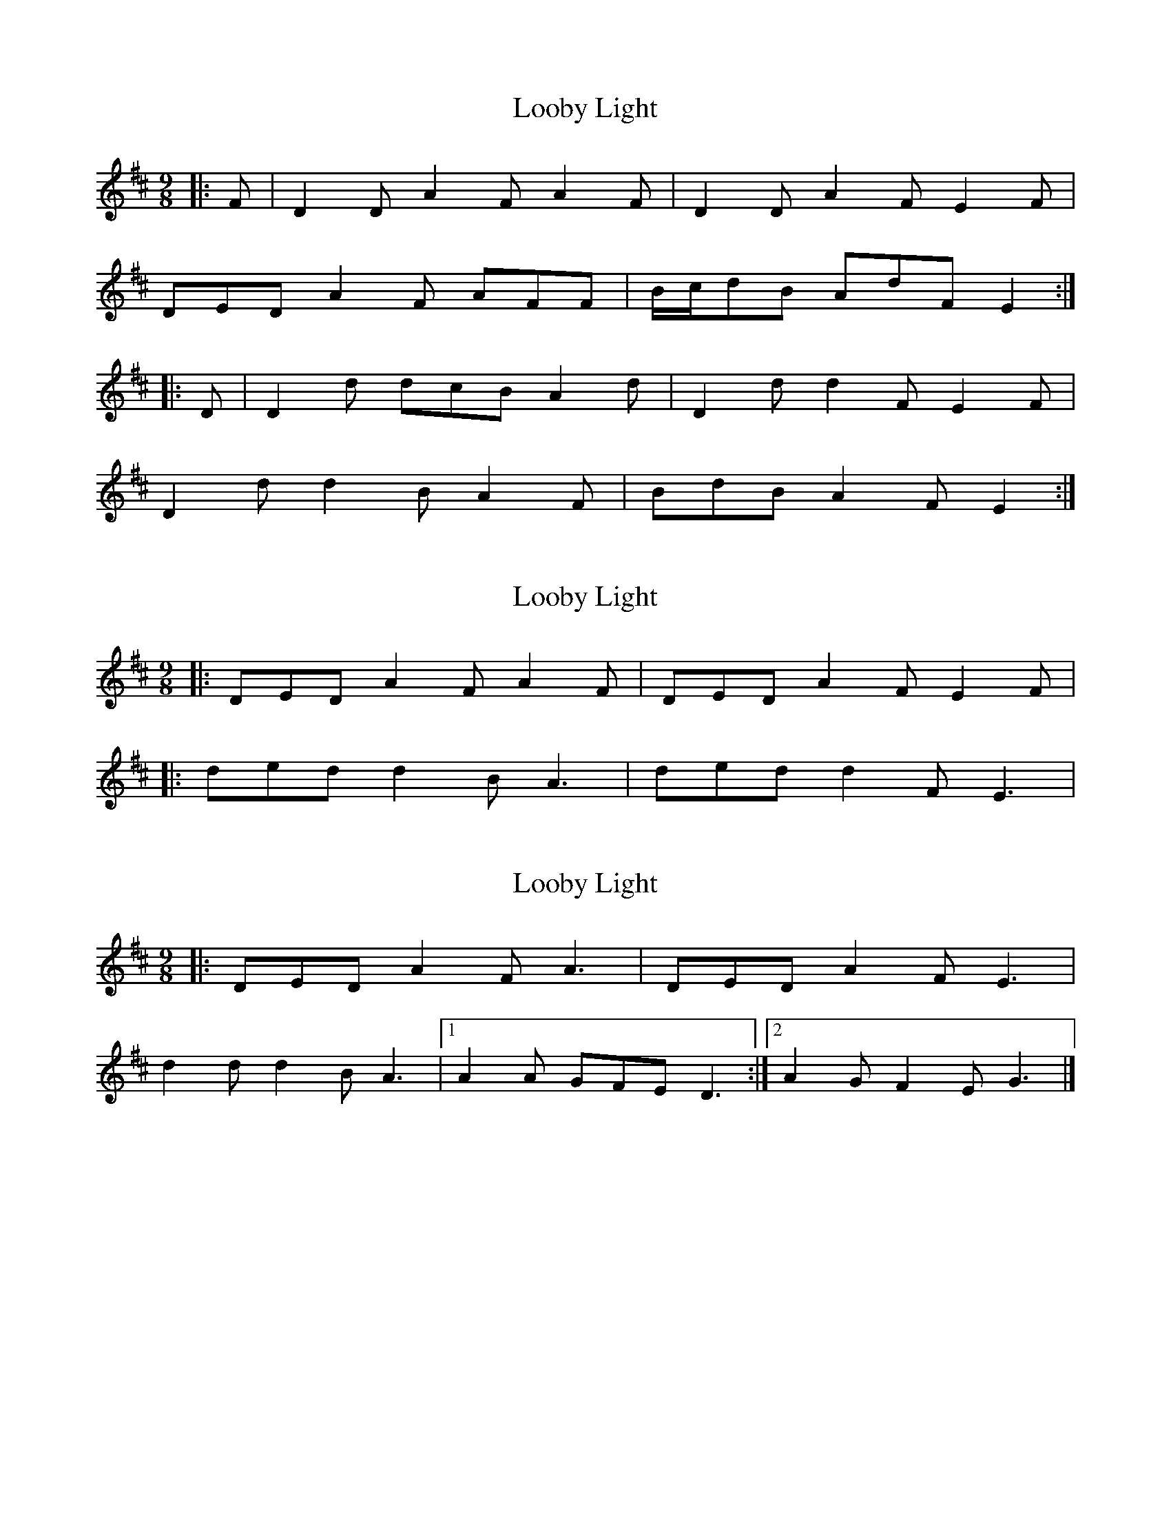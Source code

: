X: 1
T: Looby Light
Z: ceolachan
S: https://thesession.org/tunes/7782#setting7782
R: slip jig
M: 9/8
L: 1/8
K: Dmaj
|: F | D2 D A2 F A2 F | D2 D A2 F E2 F |
DED A2 F AFF | B/c/dB AdF E2 :|
|: D | D2 d dcB A2 d | D2 d d2 F E2 F |
D2 d d2 B A2 F | BdB A2 F E2 :|
X: 2
T: Looby Light
Z: ceolachan
S: https://thesession.org/tunes/7782#setting19121
R: slip jig
M: 9/8
L: 1/8
K: Dmaj
|: DED A2 F A2 F | DED A2 F E2 F | |: ded d2 B A3 | ded d2 F E3 |
X: 3
T: Looby Light
Z: ceolachan
S: https://thesession.org/tunes/7782#setting19122
R: slip jig
M: 9/8
L: 1/8
K: Dmaj
|: DED A2 F A3 | DED A2 F E3 | d2 d d2 B A3 |[1 A2 A GFE D3 :|[2 A2 G F2 E G3 |]
X: 4
T: Looby Light
Z: ceolachan
S: https://thesession.org/tunes/7782#setting19123
R: slip jig
M: 9/8
L: 1/8
K: Gmaj
|: deg d2 B d3- d3 | deg d2 B A3- A3 | deg d2 B d2 B d2 e |[1 d2 d cBA G3- G3 :|[2 d2 c B2 A G3- G3 ||G2 G d2 B d2 e ABc |[1 d2 d cBA G3- G3 :|[2 d2 c cBA G3- G3 ||
X: 5
T: Looby Light
Z: ceolachan
S: https://thesession.org/tunes/7782#setting19124
R: slip jig
M: 9/8
L: 1/8
K: Gmaj
|: deg d2 B d3 | deg d2 B A3 | deg d2 B d3 |[1 d2 d cBA G3 :|[2 d2 c B2 A G3 ||G2 G d2 B d3 |[1 d2 d cBA G3 :|[2 d2 c B2 A G3 |]
